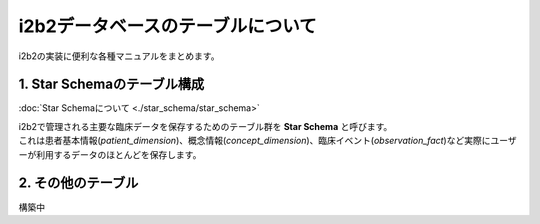 
***********************************
i2b2データベースのテーブルについて
***********************************

| i2b2の実装に便利な各種マニュアルをまとめます。

1. Star Schemaのテーブル構成
=================================

:doc:`Star Schemaについて <./star_schema/star_schema>`

| i2b2で管理される主要な臨床データを保存するためのテーブル群を **Star Schema** と呼びます。
| これは患者基本情報(`patient_dimension`)、概念情報(`concept_dimension`)、臨床イベント(`observation_fact`)など実際にユーザーが利用するデータのほとんどを保存します。

2. その他のテーブル
=================================
構築中